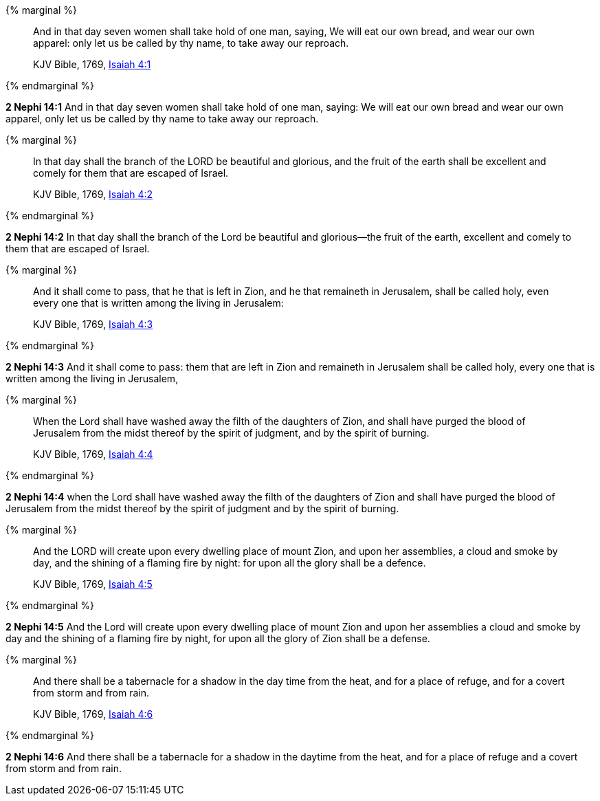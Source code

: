 {% marginal %}
____
And in that day seven women shall take hold of one man, saying, We will eat our own bread, and wear our own apparel: only let us be called by thy name, to take away our reproach.

KJV Bible, 1769, http://www.kingjamesbibleonline.org/Isaiah-Chapter-4/[Isaiah 4:1]
____
{% endmarginal %}


*2 Nephi 14:1* [highlight]#And in that day seven women shall take hold of one man, saying: We will eat our own bread and wear our own apparel, only let us be called by thy name to take away our reproach.#

{% marginal %}
____
In that day shall the branch of the LORD be beautiful and glorious, and the fruit of the earth shall be excellent and comely for them that are escaped of Israel.

KJV Bible, 1769, http://www.kingjamesbibleonline.org/Isaiah-Chapter-4/[Isaiah 4:2]
____
{% endmarginal %}


*2 Nephi 14:2* [highlight]#In that day shall the branch of the Lord be beautiful and glorious--the fruit of the earth, excellent and comely to them that are escaped of Israel.#

{% marginal %}
____
And it shall come to pass, that he that is left in Zion, and he that remaineth in Jerusalem, shall be called holy, even every one that is written among the living in Jerusalem:

KJV Bible, 1769, http://www.kingjamesbibleonline.org/Isaiah-Chapter-4/[Isaiah 4:3]
____
{% endmarginal %}


*2 Nephi 14:3* [highlight]#And it shall come to pass: them that are left in Zion and remaineth in Jerusalem shall be called holy, every one that is written among the living in Jerusalem,#

{% marginal %}
____
When the Lord shall have washed away the filth of the daughters of Zion, and shall have purged the blood of Jerusalem from the midst thereof by the spirit of judgment, and by the spirit of burning.

KJV Bible, 1769, http://www.kingjamesbibleonline.org/Isaiah-Chapter-4/[Isaiah 4:4]
____
{% endmarginal %}


*2 Nephi 14:4* [highlight]#when the Lord shall have washed away the filth of the daughters of Zion and shall have purged the blood of Jerusalem from the midst thereof by the spirit of judgment and by the spirit of burning.#

{% marginal %}
____
And the LORD will create upon every dwelling place of mount Zion, and upon her assemblies, a cloud and smoke by day, and the shining of a flaming fire by night: for upon all the glory shall be a defence.

KJV Bible, 1769, http://www.kingjamesbibleonline.org/Isaiah-Chapter-4/[Isaiah 4:5]
____
{% endmarginal %}


*2 Nephi 14:5* [highlight]#And the Lord will create upon every dwelling place of mount Zion and upon her assemblies a cloud and smoke by day and the shining of a flaming fire by night, for upon all the glory of Zion shall be a defense.#

{% marginal %}
____
And there shall be a tabernacle for a shadow in the day time from the heat, and for a place of refuge, and for a covert from storm and from rain.

KJV Bible, 1769, http://www.kingjamesbibleonline.org/Isaiah-Chapter-4/[Isaiah 4:6]
____
{% endmarginal %}


*2 Nephi 14:6* [highlight]#And there shall be a tabernacle for a shadow in the daytime from the heat, and for a place of refuge and a covert from storm and from rain.#

